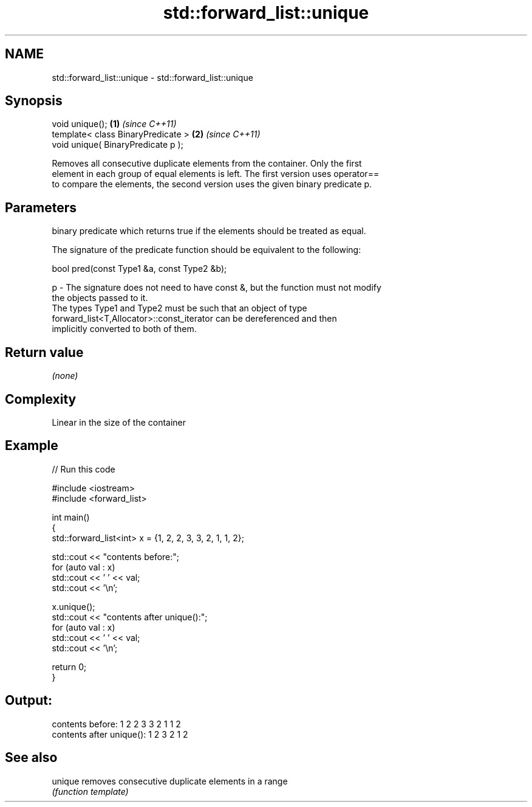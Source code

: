 .TH std::forward_list::unique 3 "2018.03.28" "http://cppreference.com" "C++ Standard Libary"
.SH NAME
std::forward_list::unique \- std::forward_list::unique

.SH Synopsis
   void unique();                    \fB(1)\fP \fI(since C++11)\fP
   template< class BinaryPredicate > \fB(2)\fP \fI(since C++11)\fP
   void unique( BinaryPredicate p );

   Removes all consecutive duplicate elements from the container. Only the first
   element in each group of equal elements is left. The first version uses operator==
   to compare the elements, the second version uses the given binary predicate p.

.SH Parameters

       binary predicate which returns true if the elements should be treated as equal.

       The signature of the predicate function should be equivalent to the following:

       bool pred(const Type1 &a, const Type2 &b);

   p - The signature does not need to have const &, but the function must not modify
       the objects passed to it.
       The types Type1 and Type2 must be such that an object of type
       forward_list<T,Allocator>::const_iterator can be dereferenced and then
       implicitly converted to both of them.

       

.SH Return value

   \fI(none)\fP

.SH Complexity

   Linear in the size of the container

.SH Example

   
// Run this code

 #include <iostream>
 #include <forward_list>

 int main()
 {
   std::forward_list<int> x = {1, 2, 2, 3, 3, 2, 1, 1, 2};

   std::cout << "contents before:";
   for (auto val : x)
     std::cout << ' ' << val;
   std::cout << '\\n';

   x.unique();
   std::cout << "contents after unique():";
   for (auto val : x)
     std::cout << ' ' << val;
   std::cout << '\\n';

   return 0;
 }

.SH Output:

 contents before: 1 2 2 3 3 2 1 1 2
 contents after unique(): 1 2 3 2 1 2

.SH See also

   unique removes consecutive duplicate elements in a range
          \fI(function template)\fP
